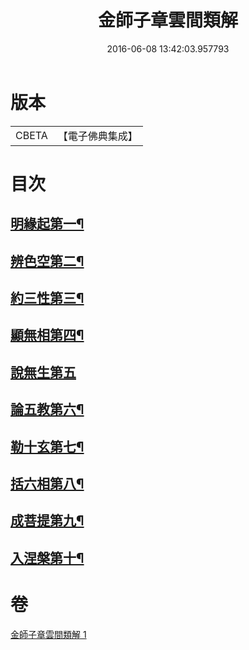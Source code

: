 #+TITLE: 金師子章雲間類解 
#+DATE: 2016-06-08 13:42:03.957793

* 版本
 |     CBETA|【電子佛典集成】|

* 目次
** [[file:KR6e0097_001.txt::001-0663c10][明緣起第一¶]]
** [[file:KR6e0097_001.txt::001-0663c20][辨色空第二¶]]
** [[file:KR6e0097_001.txt::001-0664a6][約三性第三¶]]
** [[file:KR6e0097_001.txt::001-0664a22][顯無相第四¶]]
** [[file:KR6e0097_001.txt::001-0664a29][說無生第五]]
** [[file:KR6e0097_001.txt::001-0664b14][論五教第六¶]]
** [[file:KR6e0097_001.txt::001-0665a19][勒十玄第七¶]]
** [[file:KR6e0097_001.txt::001-0666b7][括六相第八¶]]
** [[file:KR6e0097_001.txt::001-0666b18][成菩提第九¶]]
** [[file:KR6e0097_001.txt::001-0666c16][入涅槃第十¶]]

* 卷
[[file:KR6e0097_001.txt][金師子章雲間類解 1]]

